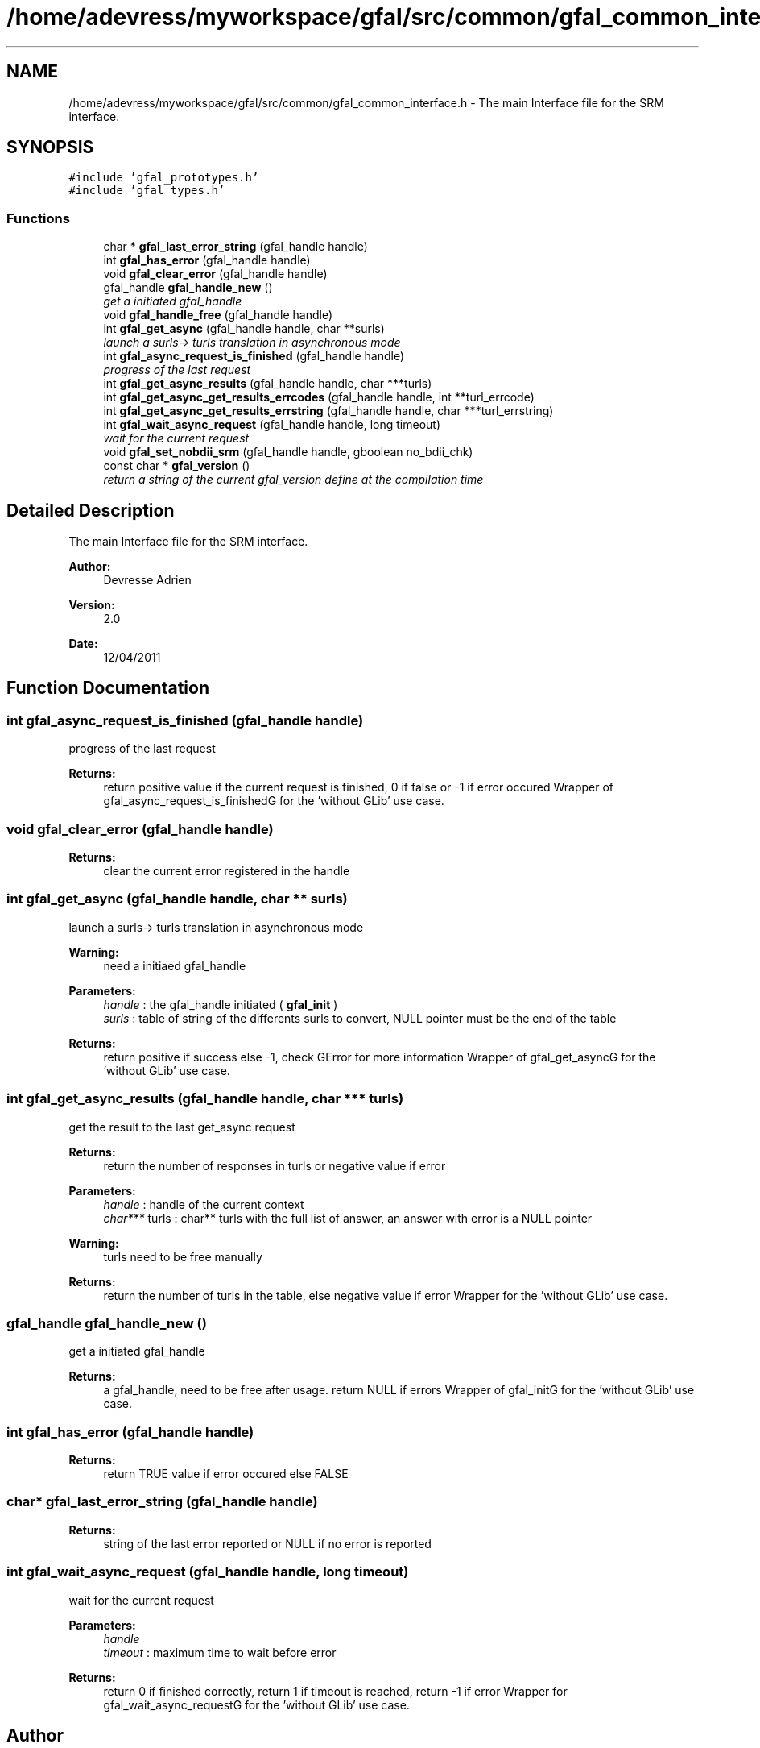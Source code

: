 .TH "/home/adevress/myworkspace/gfal/src/common/gfal_common_interface.h" 3 "15 May 2011" "Version 1.90" "CERN org.glite.Gfal" \" -*- nroff -*-
.ad l
.nh
.SH NAME
/home/adevress/myworkspace/gfal/src/common/gfal_common_interface.h \- The main Interface file for the SRM interface. 
.SH SYNOPSIS
.br
.PP
\fC#include 'gfal_prototypes.h'\fP
.br
\fC#include 'gfal_types.h'\fP
.br

.SS "Functions"

.in +1c
.ti -1c
.RI "char * \fBgfal_last_error_string\fP (gfal_handle handle)"
.br
.ti -1c
.RI "int \fBgfal_has_error\fP (gfal_handle handle)"
.br
.ti -1c
.RI "void \fBgfal_clear_error\fP (gfal_handle handle)"
.br
.ti -1c
.RI "gfal_handle \fBgfal_handle_new\fP ()"
.br
.RI "\fIget a initiated gfal_handle \fP"
.ti -1c
.RI "void \fBgfal_handle_free\fP (gfal_handle handle)"
.br
.ti -1c
.RI "int \fBgfal_get_async\fP (gfal_handle handle, char **surls)"
.br
.RI "\fIlaunch a surls-> turls translation in asynchronous mode \fP"
.ti -1c
.RI "int \fBgfal_async_request_is_finished\fP (gfal_handle handle)"
.br
.RI "\fIprogress of the last request \fP"
.ti -1c
.RI "int \fBgfal_get_async_results\fP (gfal_handle handle, char ***turls)"
.br
.ti -1c
.RI "int \fBgfal_get_async_get_results_errcodes\fP (gfal_handle handle, int **turl_errcode)"
.br
.ti -1c
.RI "int \fBgfal_get_async_get_results_errstring\fP (gfal_handle handle, char ***turl_errstring)"
.br
.ti -1c
.RI "int \fBgfal_wait_async_request\fP (gfal_handle handle, long timeout)"
.br
.RI "\fIwait for the current request \fP"
.ti -1c
.RI "void \fBgfal_set_nobdii_srm\fP (gfal_handle handle, gboolean no_bdii_chk)"
.br
.ti -1c
.RI "const char * \fBgfal_version\fP ()"
.br
.RI "\fIreturn a string of the current gfal_version define at the compilation time \fP"
.in -1c
.SH "Detailed Description"
.PP 
The main Interface file for the SRM interface. 

\fBAuthor:\fP
.RS 4
Devresse Adrien 
.RE
.PP
\fBVersion:\fP
.RS 4
2.0 
.RE
.PP
\fBDate:\fP
.RS 4
12/04/2011 
.RE
.PP

.SH "Function Documentation"
.PP 
.SS "int gfal_async_request_is_finished (gfal_handle handle)"
.PP
progress of the last request 
.PP
\fBReturns:\fP
.RS 4
return positive value if the current request is finished, 0 if false or -1 if error occured Wrapper of gfal_async_request_is_finishedG for the 'without GLib' use case. 
.RE
.PP

.SS "void gfal_clear_error (gfal_handle handle)"
.PP
\fBReturns:\fP
.RS 4
clear the current error registered in the handle 
.RE
.PP

.SS "int gfal_get_async (gfal_handle handle, char ** surls)"
.PP
launch a surls-> turls translation in asynchronous mode 
.PP
\fBWarning:\fP
.RS 4
need a initiaed gfal_handle 
.RE
.PP
\fBParameters:\fP
.RS 4
\fIhandle\fP : the gfal_handle initiated ( \fBgfal_init\fP ) 
.br
\fIsurls\fP : table of string of the differents surls to convert, NULL pointer must be the end of the table 
.RE
.PP
\fBReturns:\fP
.RS 4
return positive if success else -1, check GError for more information Wrapper of gfal_get_asyncG for the 'without GLib' use case. 
.RE
.PP

.SS "int gfal_get_async_results (gfal_handle handle, char *** turls)"
.PP
get the result to the last get_async request 
.PP
\fBReturns:\fP
.RS 4
return the number of responses in turls or negative value if error 
.RE
.PP
\fBParameters:\fP
.RS 4
\fIhandle\fP : handle of the current context 
.br
\fIchar***\fP turls : char** turls with the full list of answer, an answer with error is a NULL pointer 
.RE
.PP
\fBWarning:\fP
.RS 4
turls need to be free manually 
.RE
.PP
\fBReturns:\fP
.RS 4
return the number of turls in the table, else negative value if error Wrapper for the 'without GLib' use case. 
.RE
.PP

.SS "gfal_handle gfal_handle_new ()"
.PP
get a initiated gfal_handle 
.PP
\fBReturns:\fP
.RS 4
a gfal_handle, need to be free after usage. return NULL if errors Wrapper of gfal_initG for the 'without GLib' use case. 
.RE
.PP

.SS "int gfal_has_error (gfal_handle handle)"
.PP
\fBReturns:\fP
.RS 4
return TRUE value if error occured else FALSE 
.RE
.PP

.SS "char* gfal_last_error_string (gfal_handle handle)"
.PP
\fBReturns:\fP
.RS 4
string of the last error reported or NULL if no error is reported 
.RE
.PP

.SS "int gfal_wait_async_request (gfal_handle handle, long timeout)"
.PP
wait for the current request 
.PP
\fBParameters:\fP
.RS 4
\fIhandle\fP 
.br
\fItimeout\fP : maximum time to wait before error 
.RE
.PP
\fBReturns:\fP
.RS 4
return 0 if finished correctly, return 1 if timeout is reached, return -1 if error Wrapper for gfal_wait_async_requestG for the 'without GLib' use case. 
.RE
.PP

.SH "Author"
.PP 
Generated automatically by Doxygen for CERN org.glite.Gfal from the source code.

